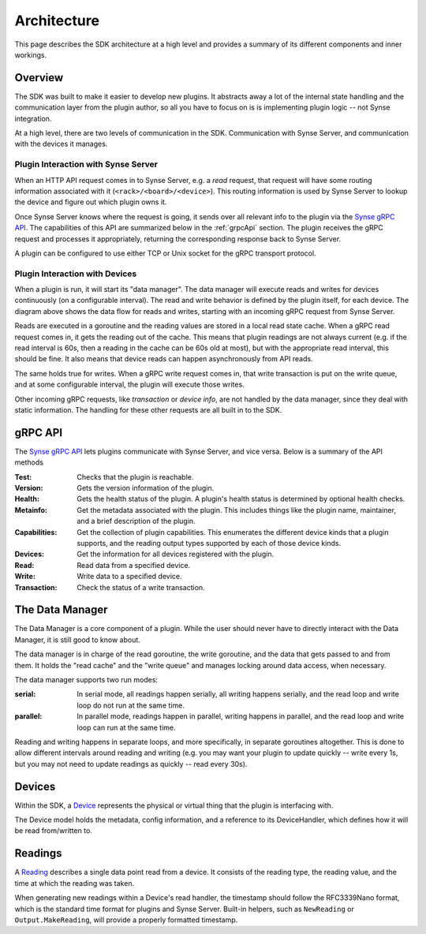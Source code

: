 .. _architecture:

Architecture
============
This page describes the SDK architecture at a high level and provides a summary of
its different components and inner workings.

Overview
--------
The SDK was built to make it easier to develop new plugins. It abstracts away a lot of
the internal state handling and the communication layer from the plugin author, so all
you have to focus on is is implementing plugin logic -- not Synse integration.

At a high level, there are two levels of communication in the SDK. Communication with
Synse Server, and communication with the devices it manages.

Plugin Interaction with Synse Server
~~~~~~~~~~~~~~~~~~~~~~~~~~~~~~~~~~~~

.. image:: ../_static/synse-server-simple-arch.svg

When an HTTP API request comes in to Synse Server, e.g. a *read* request, that request
will have some routing information associated with it (``<rack>/<board>/<device>``).
This routing information is used by Synse Server to lookup the device and figure out
which plugin owns it.

Once Synse Server knows where the request is going, it sends over all relevant info
to the plugin via the `Synse gRPC API <https://github.com/vapor-ware/synse-server-grpc>`_.
The capabilities of this API are summarized below in the :ref:`grpcApi` section. The
plugin receives the gRPC request and processes it appropriately, returning the corresponding
response back to Synse Server.

A plugin can be configured to use either TCP or Unix socket for the gRPC transport protocol.


Plugin Interaction with Devices
~~~~~~~~~~~~~~~~~~~~~~~~~~~~~~~

.. image: ../_static/plugin-arch.svg

When a plugin is run, it will start its "data manager". The data manager will execute reads
and writes for devices continuously (on a configurable interval). The read and write behavior
is defined by the plugin itself, for each device. The diagram above shows the data flow for
reads and writes, starting with an incoming gRPC request from Synse Server.

Reads are executed in a goroutine and the reading values are stored in a local read state
cache. When a gRPC read request comes in, it gets the reading out of the cache. This means that plugin
readings are not always current (e.g. if the read interval is 60s, then a reading in the cache
can be 60s old at most), but with the appropriate read interval, this should be fine. It also
means that device reads can happen asynchronously from API reads.

The same holds true for writes. When a gRPC write request comes in, that write transaction is
put on the write queue, and at some configurable interval, the plugin will execute those writes.

Other incoming gRPC requests, like *transaction* or *device info*, are not handled by the data
manager, since they deal with static information. The handling for these other requests are all
built in to the SDK.


.. _grpcApi:

gRPC API
--------
The `Synse gRPC API <https://github.com/vapor-ware/synse-server-grpc>`_ lets plugins communicate
with Synse Server, and vice versa. Below is a summary of the API methods

:Test:
    Checks that the plugin is reachable.

:Version:
    Gets the version information of the plugin.

:Health:
    Gets the health status of the plugin. A plugin's health status is determined
    by optional health checks.

:Metainfo:
    Get the metadata associated with the plugin. This includes things like the
    plugin name, maintainer, and a brief description of the plugin.

:Capabilities:
    Get the collection of plugin capabilities. This enumerates the different device
    kinds that a plugin supports, and the reading output types supported by each of
    those device kinds.

:Devices:
    Get the information for all devices registered with the plugin.

:Read:
    Read data from a specified device.

:Write:
    Write data to a specified device.

:Transaction:
    Check the status of a write transaction.


The Data Manager
----------------
The Data Manager is a core component of a plugin. While the user should never
have to directly interact with the Data Manager, it is still good to know about.

The data manager is in charge of the read goroutine, the write goroutine, and
the data that gets passed to and from them. It holds the "read cache" and the
"write queue" and manages locking around data access, when necessary.

The data manager supports two run modes:

:serial:
    In serial mode, all readings happen serially, all writing happens serially,
    and the read loop and write loop do not run at the same time.

:parallel:
    In parallel mode, readings happen in parallel, writing happens in parallel,
    and the read loop and write loop can run at the same time.


Reading and writing happens in separate loops, and more specifically, in separate
goroutines altogether. This is done to allow different intervals around reading and
writing (e.g. you may want your plugin to update quickly -- write every 1s, but you
may not need to update readings as quickly -- read every 30s).


Devices
-------
Within the SDK, a `Device <https://godoc.org/github.com/vapor-ware/synse-sdk/sdk#Device>`_
represents the physical or virtual thing that the plugin is interfacing with.

The Device model holds the metadata, config information, and a reference to
its DeviceHandler, which defines how it will be read from/written to.


Readings
--------
A `Reading <https://godoc.org/github.com/vapor-ware/synse-sdk/sdk#Reading>`_
describes a single data point read from a device. It consists of the
reading type, the reading value, and the time at which the reading was
taken.

When generating new readings within a Device's read handler, the timestamp should
follow the RFC3339Nano format, which is the standard time format for plugins and
Synse Server. Built-in helpers, such as ``NewReading`` or ``Output.MakeReading``,
will provide a properly formatted timestamp.
